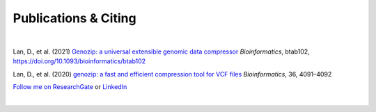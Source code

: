 Publications & Citing
=====================

|

Lan, D., et al. (2021) `Genozip: a universal extensible genomic data compressor <https://www.researchgate.net/publication/349347156_Genozip_-_A_Universal_Extensible_Genomic_Data_Compressor>`_ *Bioinformatics*, btab102, https://doi.org/10.1093/bioinformatics/btab102
        
Lan, D., et al. (2020) `genozip: a fast and efficient compression tool for VCF files <https://www.researchgate.net/publication/341408805_genozip_a_fast_and_efficient_compression_tool_for_VCF_files>`_ *Bioinformatics*, 36, 4091–4092

`Follow me on ResearchGate <https://www.researchgate.net/profile/Divon-Lan>`_ or `LinkedIn <https://www.linkedin.com/in/divonlan>`_

|

